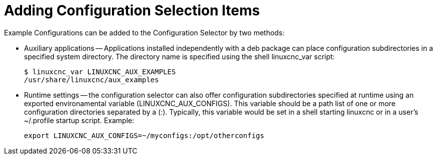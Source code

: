:lang: en

= Adding Configuration Selection Items

Example Configurations can be added to the Configuration Selector
by two methods:

* Auxiliary applications -- Applications installed independently
  with a deb package can place configuration subdirectories in
  a specified system directory.  The directory name is specified
  using the shell linuxcnc_var script:
+
----
$ linuxcnc_var LINUXCNC_AUX_EXAMPLES
/usr/share/linuxcnc/aux_examples
----

* Runtime settings -- the configuration selector can also offer
  configuration subdirectories specified at runtime using an
  exported environamental variable (LINUXCNC_AUX_CONFIGS).  This
  variable should be a path list of one or more configuration
  directories separated by a (:).  Typically, this variable
  would be set in a shell starting linuxcnc or in a user's
  ~/.profile startup script.  Example:
+
----
export LINUXCNC_AUX_CONFIGS=~/myconfigs:/opt/otherconfigs
----

// vim: set syntax=asciidoc:
